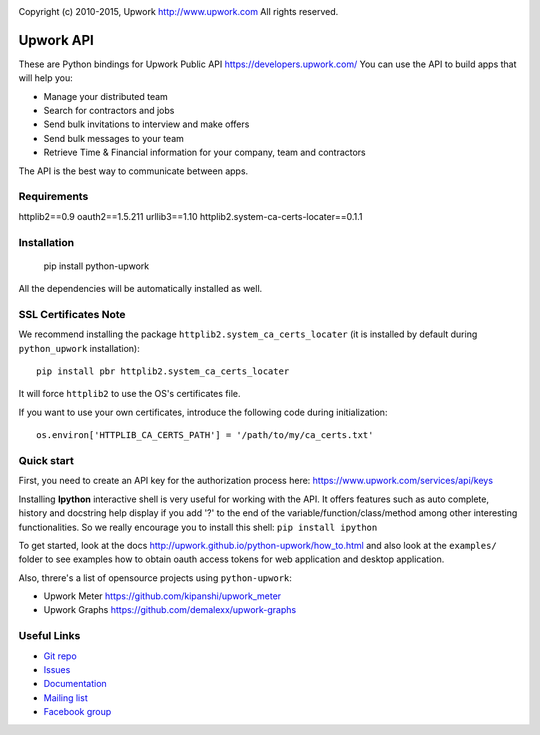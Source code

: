 .. image:: http://img.shields.io/packagist/l/upwork/php-upwork.svg
   :target: http://www.apache.org/licenses/LICENSE-2.0.html
   :alt: License

.. image:: https://badge.fury.io/py/python-upwork.svg
   :target: http://badge.fury.io/py/python-upwork
   :alt: PyPI version

.. image:: https://img.shields.io/github/release/upwork/python-upwork.svg
   :target: https://github.com/upwork/perl-upwork/releases
   :alt: GitHub release

.. image:: https://travis-ci.org/upwork/php-upwork.svg
   :target: http://travis-ci.org/upwork/php-upwork
   :alt: Build status

Copyright (c) 2010-2015, Upwork http://www.upwork.com
All rights reserved.


============================
Upwork API
============================
These are Python bindings for Upwork Public API https://developers.upwork.com/
You can use the API to build apps that will help you:

* Manage your distributed team
* Search for contractors and jobs
* Send bulk invitations to interview and make offers
* Send bulk messages to your team
* Retrieve Time & Financial information for your company, team and contractors

The API is the best way to communicate between apps.


Requirements
============
httplib2==0.9
oauth2==1.5.211
urllib3==1.10
httplib2.system-ca-certs-locater==0.1.1


Installation
============

    pip install python-upwork

All the dependencies will be automatically installed as well.


SSL Certificates Note
=====================
We recommend installing the package ``httplib2.system_ca_certs_locater`` (it is installed by default during ``python_upwork`` installation)::

    pip install pbr httplib2.system_ca_certs_locater

It will force ``httplib2`` to use the OS's certificates file.

If you want to use your own certificates, introduce the following code during initialization::

    os.environ['HTTPLIB_CA_CERTS_PATH'] = '/path/to/my/ca_certs.txt'



Quick start
============
First, you need to create an API key for the authorization process here:
https://www.upwork.com/services/api/keys

Installing **Ipython** interactive shell is very useful for working
with the API. It offers features such as auto complete, history and docstring help display
if you add '?' to the end of the variable/function/class/method among other interesting functionalities.
So we really encourage you to install this shell: ``pip install ipython``

To get started, look at the docs http://upwork.github.io/python-upwork/how_to.html
and also look at the ``examples/`` folder to see examples how to
obtain oauth access tokens for web application and desktop application.

Also, threre's a list of opensource projects using ``python-upwork``:

* Upwork Meter https://github.com/kipanshi/upwork_meter
* Upwork Graphs https://github.com/demalexx/upwork-graphs


Useful Links
============

* `Git repo <http://github.com/upwork/python-upwork>`_
* `Issues <http://github.com/upwork/python-upwork/issues>`_
* `Documentation <http://upwork.github.io/python-upwork>`_
* `Mailing list <http://groups.google.com/group/python-upwork>`_
* `Facebook group <http://www.facebook.com/group.php?gid=136364403050710>`_
